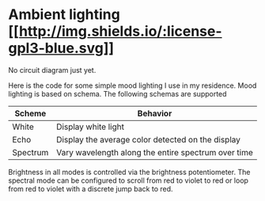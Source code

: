 * Ambient lighting [[http://www.gnu.org/licenses/gpl-3.0.html][[[http://img.shields.io/:license-gpl3-blue.svg]]]]
No circuit diagram just yet.

Here is the code for some simple mood lighting I use in my residence. Mood
lighting is based on schema. The following schemas are supported

| Scheme   | Behavior                                            |
|----------+-----------------------------------------------------|
| White    | Display white light                                 |
| Echo     | Display the average color detected on the display   |
| Spectrum | Vary wavelength along the entire spectrum over time |

Brightness in all modes is controlled via the brightness potentiometer. The
spectral mode can be configured to scroll from red to violet to red or loop from
red to violet with a discrete jump back to red.
